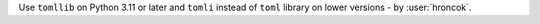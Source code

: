 Use ``tomllib`` on Python 3.11 or later and ``tomli`` instead of ``toml`` library on lower versions - by :user:`hroncok`.
